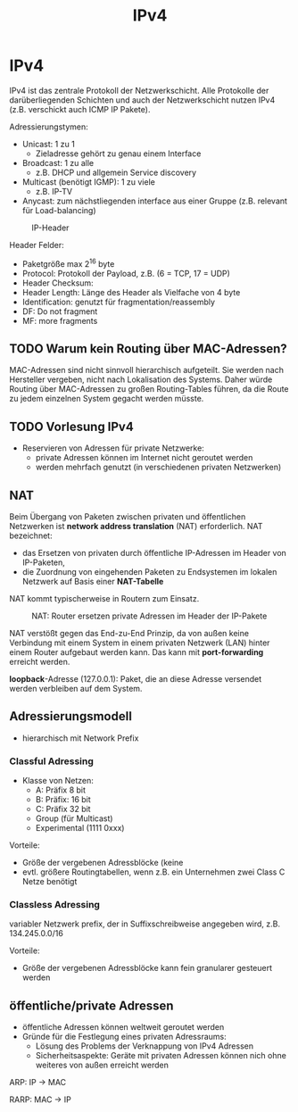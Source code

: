 #+TITLE: IPv4
#+STARTUP: content
#+STARTUP: latexpreview
#+STARTUP: inlineimages

* IPv4

IPv4 ist das zentrale Protokoll der Netzwerkschicht. Alle Protokolle
der darüberliegenden Schichten und auch der Netzwerkschicht nutzen
IPv4 (z.B. verschickt auch ICMP IP Pakete).

Adressierungstymen:

- Unicast: 1 zu 1
  - Zieladresse gehört zu genau einem Interface
- Broadcast: 1 zu alle
  - z.B. DHCP und allgemein Service discovery
- Multicast (benötigt IGMP): 1 zu viele
  - z.B. IP-TV
- Anycast: zum nächstliegenden interface aus einer Gruppe (z.B. relevant für Load-balancing)

#+CAPTION: IP-Header
[[./gfx/ip_header.png]]

Header Felder:

- Paketgröße max $2^{16}$ byte
- Protocol: Protokoll der Payload, z.B. (6 = TCP, 17 = UDP)
- Header Checksum:
- Header Length: Länge des Header als Vielfache von 4 byte
- Identification: genutzt für fragmentation/reassembly
- DF: Do not fragment
- MF: more fragments

** TODO Warum kein Routing über MAC-Adressen?

MAC-Adressen sind nicht sinnvoll hierarchisch aufgeteilt. Sie werden
nach Hersteller vergeben, nicht nach Lokalisation des Systems. Daher
würde Routing über MAC-Adressen zu großen Routing-Tables führen, da
die Route zu jedem einzelnen System gegacht werden müsste.

** TODO Vorlesung IPv4

- Reservieren von Adressen für private Netzwerke:
  - private Adressen können im Internet nicht geroutet werden
  - werden mehrfach genutzt (in verschiedenen privaten Netzwerken)


** NAT

Beim Übergang von Paketen zwischen privaten und öffentlichen
Netzwerken ist *network address translation* (NAT) erforderlich.
NAT bezeichnet: 

- das Ersetzen von privaten durch öffentliche IP-Adressen im Header
  von IP-Paketen,
- die Zuordnung von eingehenden Paketen zu Endsystemen im lokalen
  Netzwerk auf Basis einer *NAT-Tabelle*

NAT kommt typischerweise in Routern zum Einsatz.

#+CAPTION: NAT: Router ersetzen private Adressen im Header der IP-Pakete
[[./gfx/nat.png]]


NAT verstößt gegen das End-zu-End Prinzip, da von außen keine
Verbindung mit einem System in einem privaten Netzwerk (LAN) hinter
einem Router aufgebaut werden kann. Das kann mit *port-forwarding*
erreicht werden.


*loopback*-Adresse (127.0.0.1): Paket, die an diese Adresse versendet
 werden verbleiben auf dem System.

** Adressierungsmodell

- hierarchisch mit Network Prefix

*** Classful Adressing

- Klasse von Netzen:
  - A: Präfix 8 bit
  - B: Präfix: 16 bit
  - C: Präfix 32 bit
  - Group (für Multicast)
  - Experimental (1111 0xxx)

Vorteile:
- Größe der vergebenen Adressblöcke (keine
- evtl. größere Routingtabellen, wenn z.B. ein Unternehmen zwei Class C Netze benötigt

*** Classless Adressing

variabler Netzwerk prefix, der in Suffixschreibweise angegeben wird, z.B. 134.245.0.0/16

Vorteile:

- Größe der vergebenen Adressblöcke kann fein granularer gesteuert werden

** öffentliche/private Adressen

- öffentliche Adressen können weltweit geroutet werden
- Gründe für die Festlegung eines privaten Adressraums:
  - Lösung des Problems der Verknappung von IPv4 Adressen
  - Sicherheitsaspekte: Geräte mit privaten Adressen können nich ohne
    weiteres von außen erreicht werden

ARP: IP -> MAC

RARP: MAC -> IP
